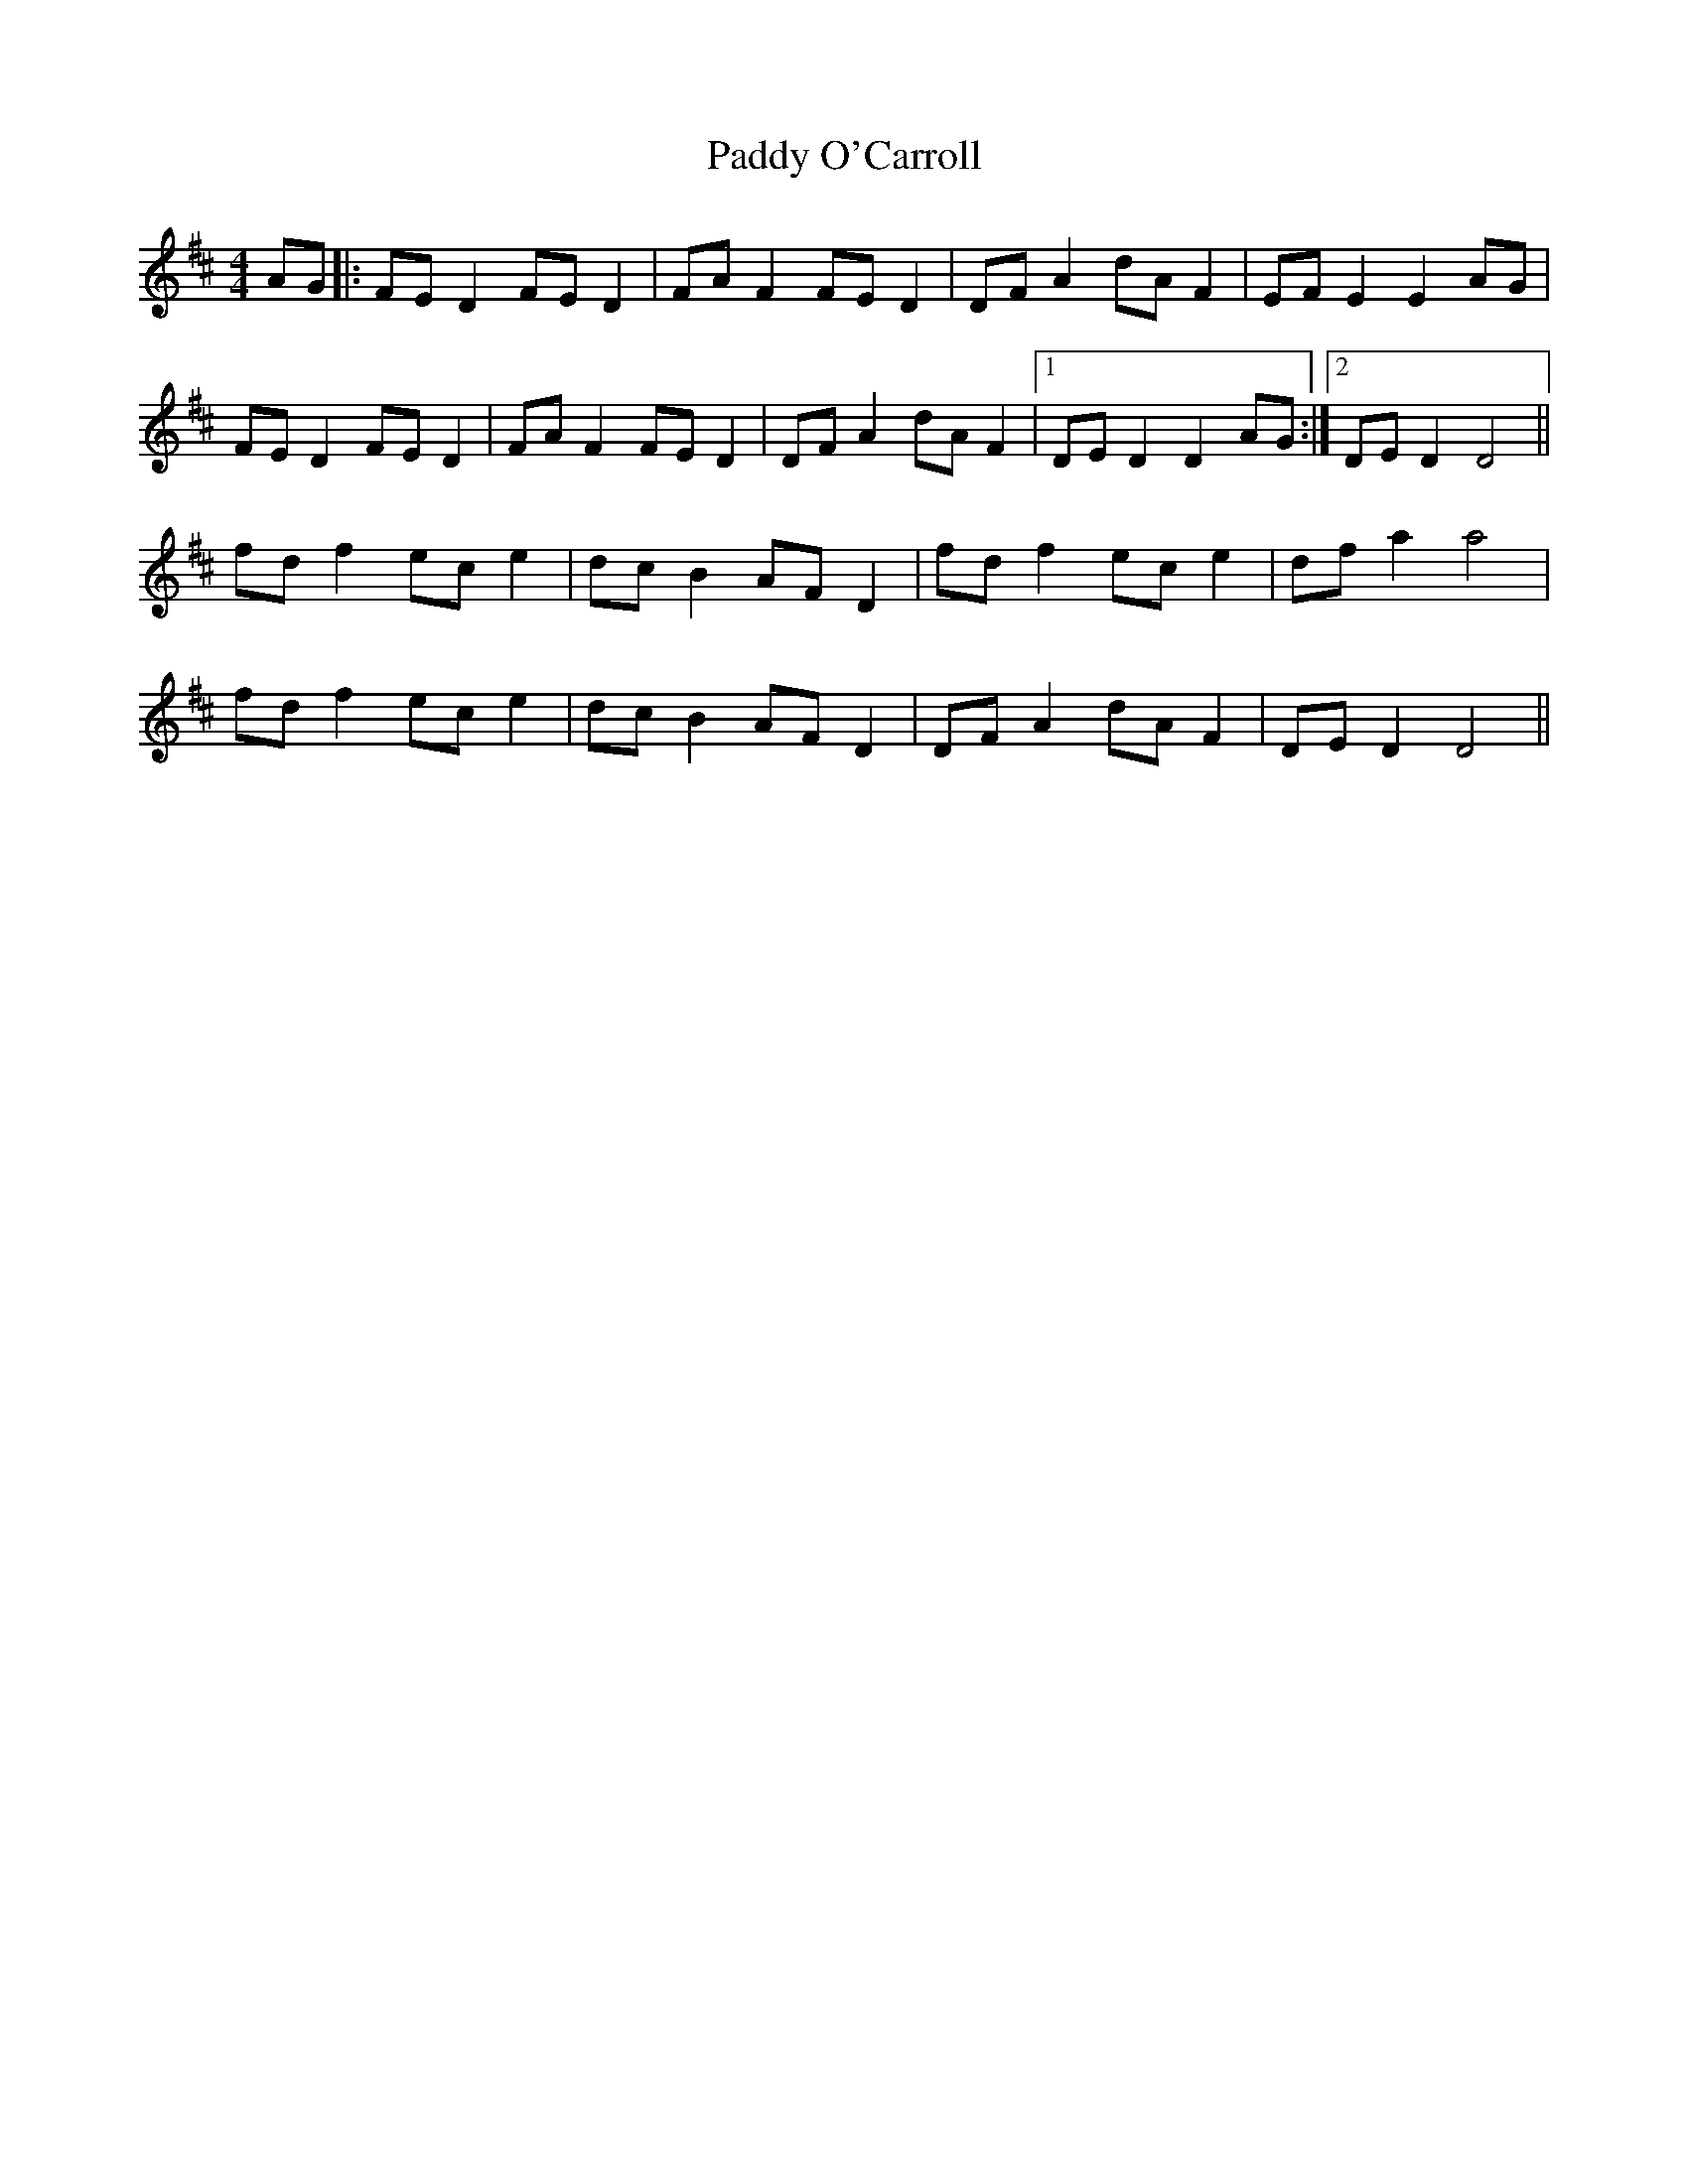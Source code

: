 X: 31355
T: Paddy O'Carroll
R: hornpipe
M: 4/4
K: Dmajor
AG|:FE D2 FE D2|FA F2 FE D2|DF A2 dA F2|EF E2 E2 AG|
FE D2 FE D2|FA F2 FE D2|DF A2 dA F2|1 DE D2 D2 AG:|2 DE D2 D4||
fd f2 ec e2|dc B2 AF D2|fd f2 ec e2|df a2 a4|
fd f2 ec e2|dc B2 AF D2|DF A2 dA F2|DE D2 D4||


